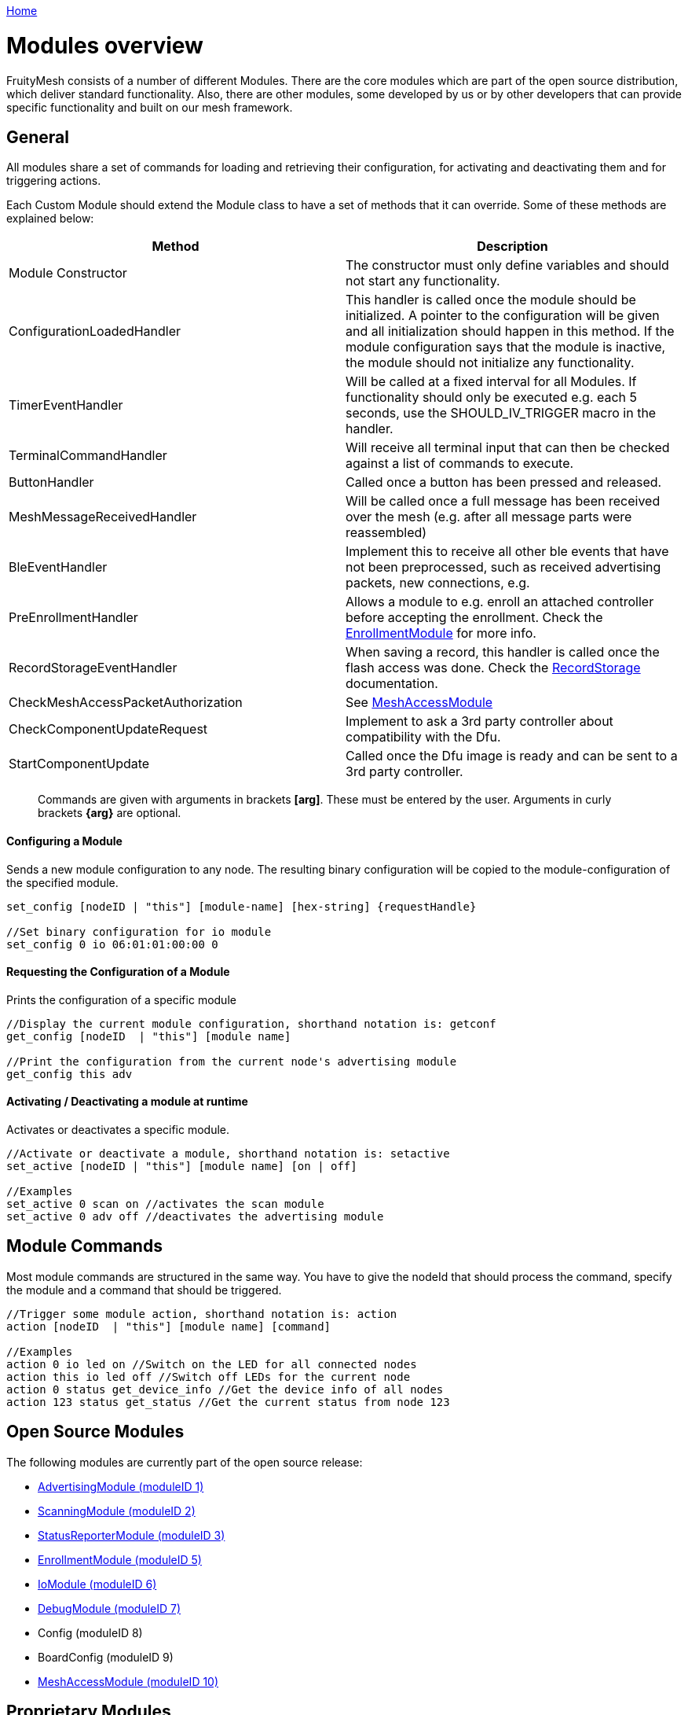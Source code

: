 <<_index.adoc#,Home>>

= Modules overview

FruityMesh consists of a number of different Modules. There are the core modules which are part of the open source distribution, which deliver standard functionality. Also, there are other modules, some developed by us or by other developers that can provide specific functionality and built on our mesh framework.

== General 
All modules share a set of commands for loading and retrieving their configuration, for activating and deactivating them and for triggering actions.

Each Custom Module should extend the Module class to have a set of methods that it can override. Some of these methods are explained below:

|===
|Method|Description

|Module Constructor|The constructor must only define variables and should not start any functionality.
|ConfigurationLoadedHandler|This handler is called once the module should be initialized. A pointer to the configuration will be given and all initialization should happen in this method. If the module configuration says that the module is inactive, the module should not initialize any functionality.
|TimerEventHandler|Will be called at a fixed interval for all Modules. If functionality should only be executed e.g. each 5 seconds, use the SHOULD_IV_TRIGGER macro in the handler.
|TerminalCommandHandler|Will receive all terminal input that can then be checked against a list of commands to execute.
|ButtonHandler|Called once a button has been pressed and released.
|MeshMessageReceivedHandler|Will be called once a full message has been received over the mesh (e.g. after all message parts were reassembled)
|BleEventHandler|Implement this to receive all other ble events that have not been preprocessed, such as received advertising packets, new connections, e.g.
|PreEnrollmentHandler|Allows a module to e.g. enroll an attached controller before accepting the enrollment. Check the <<EnrollmentModule.adoc#,EnrollmentModule>> for more info.
|RecordStorageEventHandler|When saving a record, this handler is called once the flash access was done. Check the <<RecordStorage.adoc#,RecordStorage>> documentation.
|CheckMeshAccessPacketAuthorization|See <<MeshAccessModule.adoc#,MeshAccessModule>>
|CheckComponentUpdateRequest|Implement to ask a 3rd party controller about compatibility with the Dfu.
|StartComponentUpdate|Called once the Dfu image is ready and can be sent to a 3rd party controller.
|===

____
Commands are given with arguments in brackets *[arg]*. These must be entered by the user. Arguments in curly brackets *\{arg}* are optional.
____

==== Configuring a Module 
Sends a new module configuration to any node.
The resulting binary configuration will be copied to the
module-configuration of the specified module.

[source,C++]
----
set_config [nodeID | "this"] [module-name] [hex-string] {requestHandle}

//Set binary configuration for io module
set_config 0 io 06:01:01:00:00 0
----

==== Requesting the Configuration of a Module 
Prints the configuration
of a specific module

[source,C++]
----
//Display the current module configuration, shorthand notation is: getconf
get_config [nodeID  | "this"] [module name]

//Print the configuration from the current node's advertising module
get_config this adv
----

==== Activating / Deactivating a module at runtime 
Activates or
deactivates a specific module.

[source,C++]
----
//Activate or deactivate a module, shorthand notation is: setactive
set_active [nodeID | "this"] [module name] [on | off]

//Examples
set_active 0 scan on //activates the scan module
set_active 0 adv off //deactivates the advertising module
----

== Module Commands 
Most module commands are structured in the same way.
You have to give the nodeId that should process the command, specify the
module and a command that should be triggered.

[source,C++]
----
//Trigger some module action, shorthand notation is: action
action [nodeID  | "this"] [module name] [command]

//Examples
action 0 io led on //Switch on the LED for all connected nodes
action this io led off //Switch off LEDs for the current node
action 0 status get_device_info //Get the device info of all nodes
action 123 status get_status //Get the current status from node 123
----

== Open Source Modules 
The following modules are currently part of the
open source release:

* <<AdvertisingModule.adoc#,AdvertisingModule (moduleID 1)>>
* <<ScanningModule.adoc#,ScanningModule (moduleID 2)>>
* <<StatusReporterModule.adoc#,StatusReporterModule (moduleID 3)>>
* <<EnrollmentModule.adoc#,EnrollmentModule (moduleID 5)>>
* <<IoModule.adoc#,IoModule (moduleID 6)>>
* <<DebugModule.adoc#,DebugModule (moduleID 7)>>
* Config (moduleID 8)
* BoardConfig (moduleID 9)
* <<MeshAccessModule.adoc#,MeshAccessModule (moduleID 10)>>

== Proprietary Modules

* <<DfuModule.adoc#,DfuModule (moduleID 4)>>
* We also have EnOcean, Eink, Asset and other prorietory modules upon
request.
